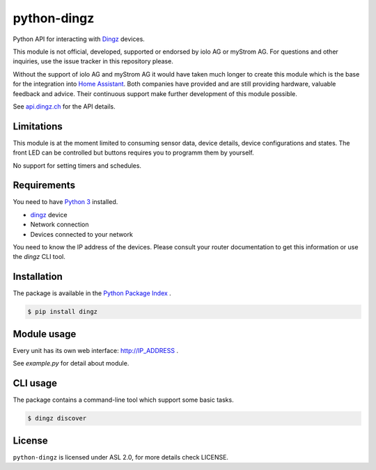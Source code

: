 python-dingz
============

Python API for interacting with `Dingz <https://dingz.ch>`_ devices.

This module is not official, developed, supported or endorsed by iolo AG or
myStrom AG. For questions and other inquiries, use the issue tracker in this
repository please.

Without the support of iolo AG and myStrom AG it would have taken much longer
to create this module which is the base for the integration into
`Home Assistant <https://home-assistant.io>`_. Both companies have provided
and are still providing hardware, valuable feedback and advice. Their
continuous support make further development of this module possible.

See `api.dingz.ch <https://api.dingz.ch/>`_ for the API details.

Limitations
-----------

This module is at the moment limited to consuming sensor data, device details,
device configurations and states.
The front LED can be controlled but buttons requires you to programm them by
yourself.

No support for setting timers and schedules.

Requirements
------------

You need to have `Python 3 <https://www.python.org>`_ installed.

- `dingz <https://dingz.ch>`_ device
- Network connection
- Devices connected to your network

You need to know the IP address of the devices. Please consult your router
documentation to get this information or use the `dingz` CLI tool.

Installation
------------

The package is available in the `Python Package Index <https://pypi.python.org/>`_ .

.. code:: bash

    $ pip install dingz

Module usage
------------

Every unit has its own web interface: `http://IP_ADDRESS <http://IP_ADDRESS>`_ .

See `example.py` for detail about module.

CLI usage
---------

The package contains a command-line tool which support some basic tasks.

.. code:: bash

   $ dingz discover


License
-------

``python-dingz`` is licensed under ASL 2.0, for more details check LICENSE.
